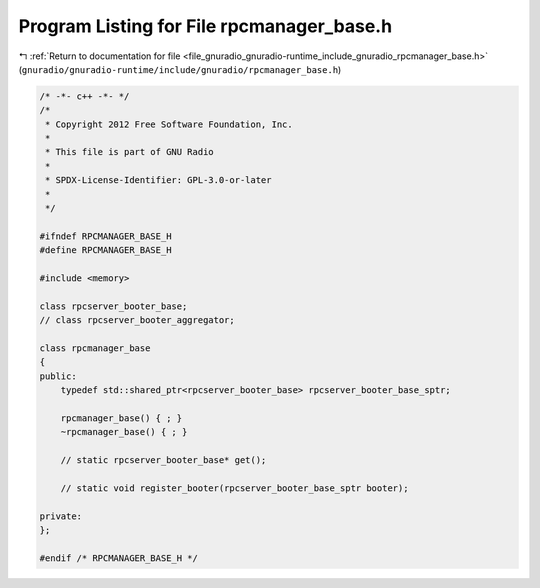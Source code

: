 
.. _program_listing_file_gnuradio_gnuradio-runtime_include_gnuradio_rpcmanager_base.h:

Program Listing for File rpcmanager_base.h
==========================================

|exhale_lsh| :ref:`Return to documentation for file <file_gnuradio_gnuradio-runtime_include_gnuradio_rpcmanager_base.h>` (``gnuradio/gnuradio-runtime/include/gnuradio/rpcmanager_base.h``)

.. |exhale_lsh| unicode:: U+021B0 .. UPWARDS ARROW WITH TIP LEFTWARDS

.. code-block:: cpp

   /* -*- c++ -*- */
   /*
    * Copyright 2012 Free Software Foundation, Inc.
    *
    * This file is part of GNU Radio
    *
    * SPDX-License-Identifier: GPL-3.0-or-later
    *
    */
   
   #ifndef RPCMANAGER_BASE_H
   #define RPCMANAGER_BASE_H
   
   #include <memory>
   
   class rpcserver_booter_base;
   // class rpcserver_booter_aggregator;
   
   class rpcmanager_base
   {
   public:
       typedef std::shared_ptr<rpcserver_booter_base> rpcserver_booter_base_sptr;
   
       rpcmanager_base() { ; }
       ~rpcmanager_base() { ; }
   
       // static rpcserver_booter_base* get();
   
       // static void register_booter(rpcserver_booter_base_sptr booter);
   
   private:
   };
   
   #endif /* RPCMANAGER_BASE_H */
